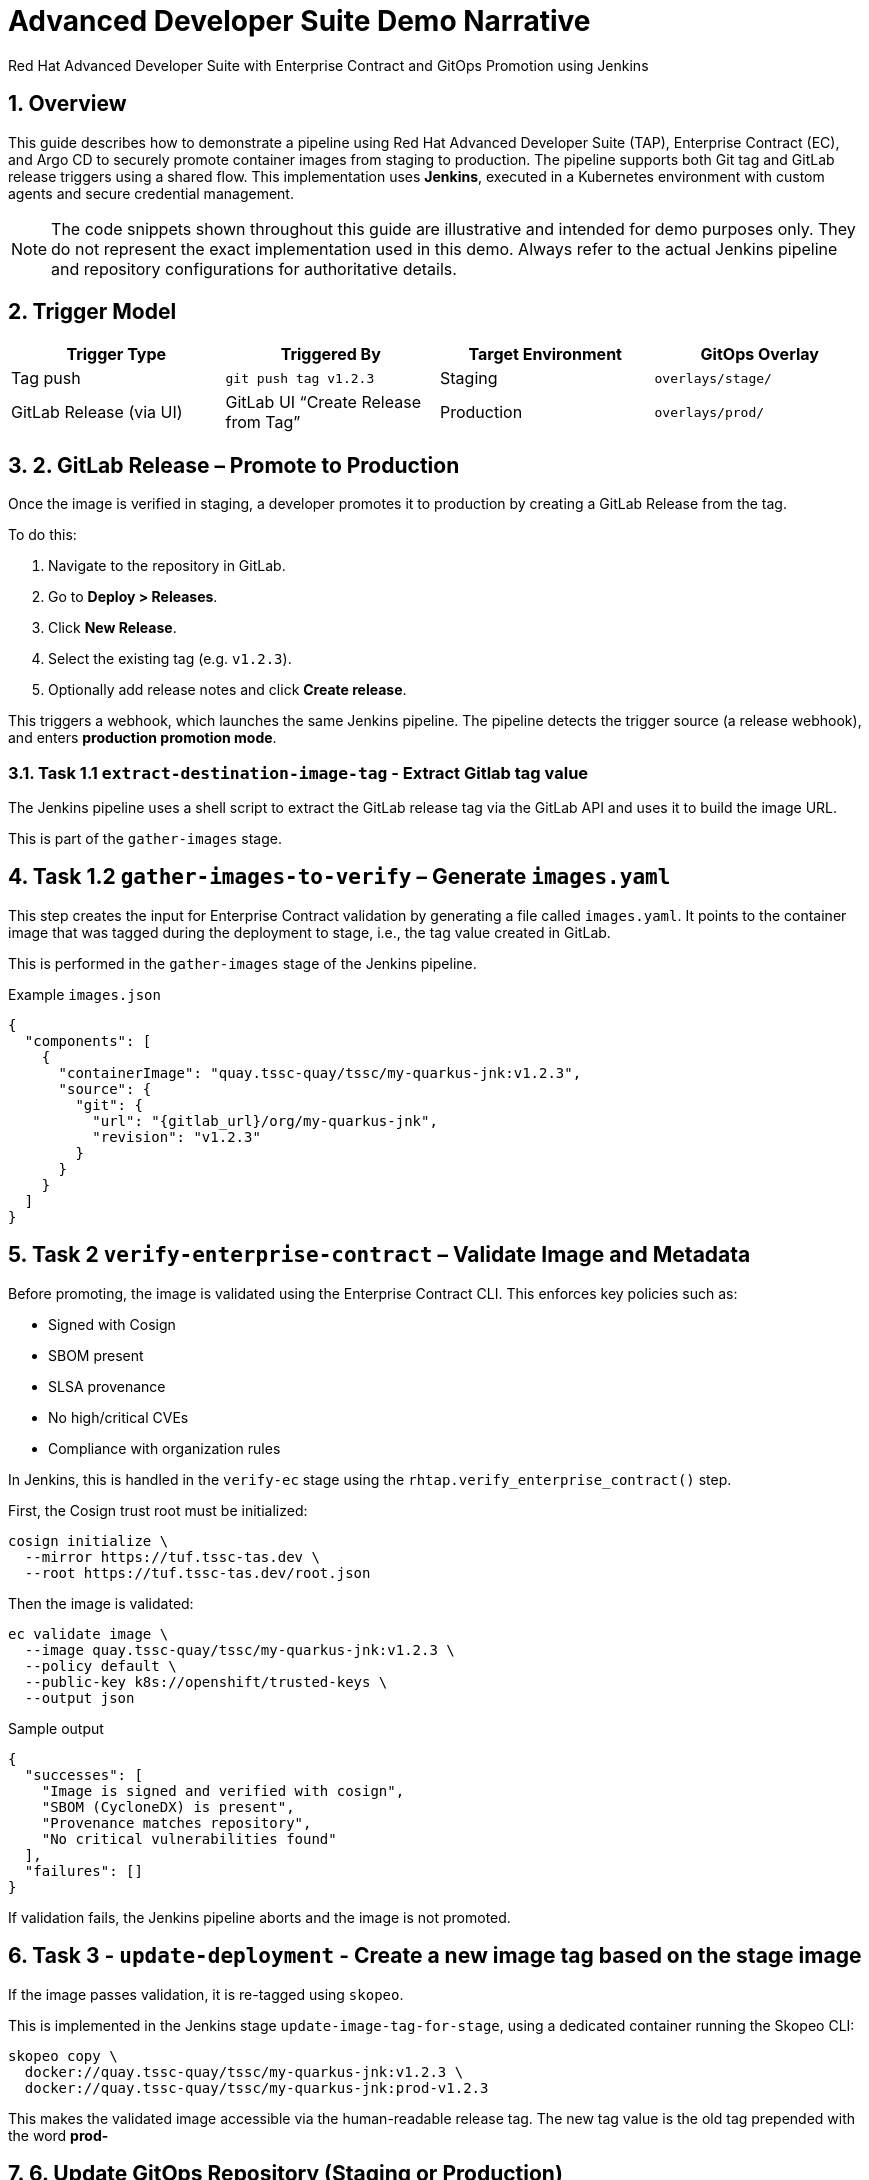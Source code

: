 = Advanced Developer Suite Demo Narrative
Red Hat Advanced Developer Suite with Enterprise Contract and GitOps Promotion using Jenkins
:icons: font
:sectnums:
:source-highlighter: rouge

== Overview

This guide describes how to demonstrate a pipeline using Red Hat Advanced Developer Suite (TAP), Enterprise Contract (EC), and Argo CD to securely promote container images from staging to production. The pipeline supports both Git tag and GitLab release triggers using a shared flow. This implementation uses *Jenkins*, executed in a Kubernetes environment with custom agents and secure credential management.

[NOTE]
====
The code snippets shown throughout this guide are illustrative and intended for demo purposes only. They do not represent the exact implementation used in this demo. Always refer to the actual Jenkins pipeline and repository configurations for authoritative details.
====

== Trigger Model

[cols="1,1,1,1",options="header"]
|===
|Trigger Type | Triggered By | Target Environment | GitOps Overlay

| Tag push
| `git push tag v1.2.3`
| Staging
| `overlays/stage/`

| GitLab Release (via UI)
| GitLab UI “Create Release from Tag”
| Production
| `overlays/prod/`
|===

== 2. GitLab Release – Promote to Production

Once the image is verified in staging, a developer promotes it to production by creating a GitLab Release from the tag.

To do this:

. Navigate to the repository in GitLab.
. Go to *Deploy > Releases*.
. Click *New Release*.
. Select the existing tag (e.g. `v1.2.3`).
. Optionally add release notes and click *Create release*.

This triggers a webhook, which launches the same Jenkins pipeline. The pipeline detects the trigger source (a release webhook), and enters **production promotion mode**.

=== Task 1.1 `extract-destination-image-tag` - Extract Gitlab tag value

The Jenkins pipeline uses a shell script to extract the GitLab release tag via the GitLab API and uses it to build the image URL.

This is part of the `gather-images` stage.

== Task 1.2  `gather-images-to-verify` – Generate `images.yaml`

This step creates the input for Enterprise Contract validation by generating a file called `images.yaml`. It points to the container image that was tagged during the deployment to stage, i.e., the tag value created in GitLab.

This is performed in the `gather-images` stage of the Jenkins pipeline.

.Example `images.json`
[source,json]
----
{
  "components": [
    {
      "containerImage": "quay.tssc-quay/tssc/my-quarkus-jnk:v1.2.3",
      "source": {
        "git": {
          "url": "{gitlab_url}/org/my-quarkus-jnk",
          "revision": "v1.2.3"
        }
      }
    }
  ]
}
----

== Task 2 `verify-enterprise-contract` – Validate Image and Metadata

Before promoting, the image is validated using the Enterprise Contract CLI. This enforces key policies such as:

- Signed with Cosign
- SBOM present
- SLSA provenance
- No high/critical CVEs
- Compliance with organization rules

In Jenkins, this is handled in the `verify-ec` stage using the `rhtap.verify_enterprise_contract()` step.

First, the Cosign trust root must be initialized:

[source,bash]
----
cosign initialize \
  --mirror https://tuf.tssc-tas.dev \
  --root https://tuf.tssc-tas.dev/root.json
----

Then the image is validated:

[source,bash]
----
ec validate image \
  --image quay.tssc-quay/tssc/my-quarkus-jnk:v1.2.3 \
  --policy default \
  --public-key k8s://openshift/trusted-keys \
  --output json
----

.Sample output
[source,json]
----
{
  "successes": [
    "Image is signed and verified with cosign",
    "SBOM (CycloneDX) is present",
    "Provenance matches repository",
    "No critical vulnerabilities found"
  ],
  "failures": []
}
----

If validation fails, the Jenkins pipeline aborts and the image is not promoted.

== Task 3 - `update-deployment` - Create a new image tag based on the *stage* image

If the image passes validation, it is re-tagged using `skopeo`.

This is implemented in the Jenkins stage `update-image-tag-for-stage`, using a dedicated container running the Skopeo CLI:

[source,bash]
----
skopeo copy \
  docker://quay.tssc-quay/tssc/my-quarkus-jnk:v1.2.3 \
  docker://quay.tssc-quay/tssc/my-quarkus-jnk:prod-v1.2.3
----

This makes the validated image accessible via the human-readable release tag. The new tag value is the old tag prepended with the word *prod-*

== 6. Update GitOps Repository (Staging or Production)

This step is triggered by a **GitLab release**, so the `overlays/production/` is updated.

The Jenkins pipeline commits a change to the GitOps repository by updating the appropriate Kustomize overlay using the `rhtap.update_deployment()` step in the `deploy-to-prod` stage.

.`deployment-patch.yaml`
[source,yaml]
----
apiVersion: apps/v1
kind: Deployment
metadata:
  name: my-quarkus-jnk
spec:
  template:
    spec:
      containers:
        - name: my-quarkus-jnk
          image: quay.tssc-quay/tssc/my-quarkus-jnk:prod-v1.2.3
----

.Example Git diff:
[source,diff]
----
-          image: quay.io/redhat-appstudio/rhtap-task-runner:latest
+          image: quay.tssc-quay/tssc/my-quarkus-jnk:prod-v1.2.3
----

This file is committed to the GitOps repository, and Argo CD automatically deploys it to the production environment.

== Summary

[cols="1,1",options="header"]
|===
| Step | Description

| Tag Push
| Triggers staging pipeline and GitOps update for `overlays/staging/`

| GitLab Release
| Triggers production promotion pipeline via webhook

| gather-images-to-verify
| Selects the image that is tagged with the value of the GitLab tag (during the deployment to stage) which is attached to the release

| verify-enterprise-contract
| Validates the image’s integrity, provenance, and compliance

| Tagging
| Tags the verified image using the Git release tag prepended with the word *prod-*

| GitOps Update
| Updates `overlays/production/` for Argo CD
|===

== Key Takeaways

- The same Jenkins pipeline is reused for both staging and production, depending on the Git event.
- Only GitLab UI–created releases trigger production deployment.
- Promotion to prod requires a release and ensures only staged images are promoted
- Enterprise Contract ensures only secure and compliant artifacts reach production.

== 🧩 Optional Enhancements

* *Integrate Red Hat Advanced Cluster Security (ACS)*
  → Scan the image and deployment for vulnerabilities and policy violations before promotion
  → Include ACS steps in the pipeline to enforce security gates beyond EC validation

* *Add Slack or email notifications*
  → Notify stakeholders when a release is promoted or validation fails
  → Improve visibility into release activity and policy enforcement

* *Include signature verification for Git tags*
  → Ensure that only cryptographically signed tags can trigger production promotion
  → Strengthen trust in Git operations and release integrity

* *Promote via GitHub or CLI*
  → Demonstrate how the same flow can be adapted for GitHub Releases or CLI-driven tag pushes
  → Highlight flexibility of the pipeline’s trigger model

* *Track pipeline runs in Developer Hub or Jenkins UI*
  → Show how platform engineers or auditors can trace promotion history
  → Surface links to logs, artifacts, and Git metadata

* *Enforce RBAC for release creation*
  → Limit who can trigger production deployments by restricting GitLab release permissions
  → Introduce tighter governance for critical environments
